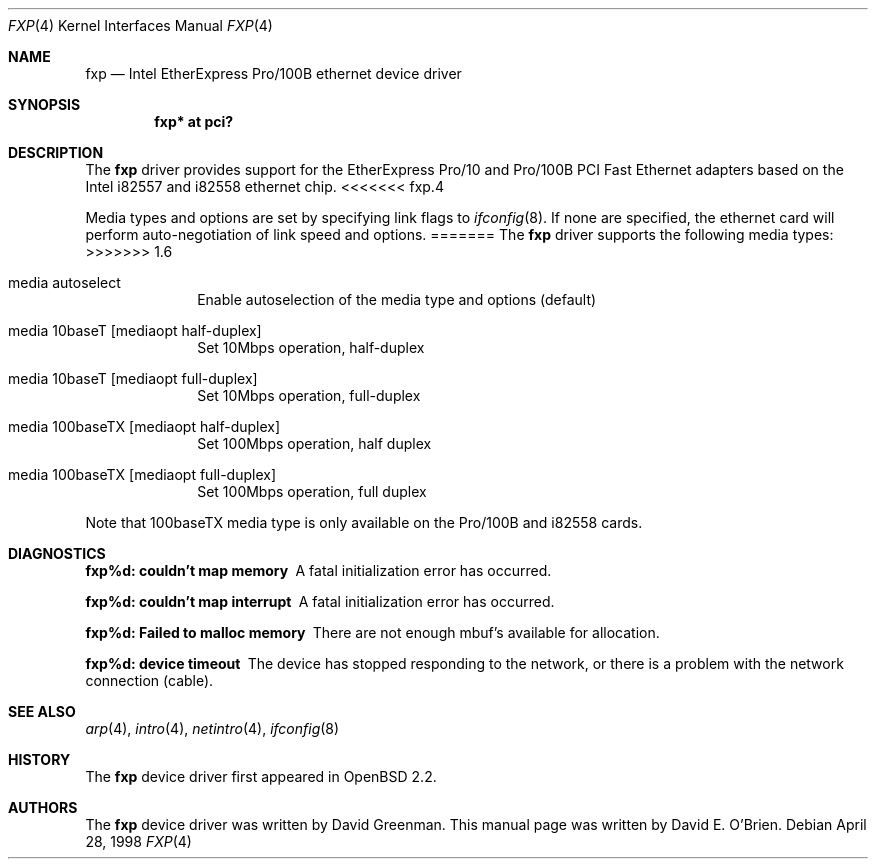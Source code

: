 .\"	$OpenBSD: fxp.4,v 1.8 1999/06/05 13:18:32 aaron Exp $
.\"
.\" Copyright (c) 1997 David E. O'Brien
.\"
.\" All rights reserved.
.\"
.\" Redistribution and use in source and binary forms, with or without
.\" modification, are permitted provided that the following conditions
.\" are met:
.\" 1. Redistributions of source code must retain the above copyright
.\"    notice, this list of conditions and the following disclaimer.
.\" 2. Redistributions in binary form must reproduce the above copyright
.\"    notice, this list of conditions and the following disclaimer in the
.\"    documentation and/or other materials provided with the distribution.
.\"
.\" THIS SOFTWARE IS PROVIDED BY THE DEVELOPERS ``AS IS'' AND ANY EXPRESS OR
.\" IMPLIED WARRANTIES, INCLUDING, BUT NOT LIMITED TO, THE IMPLIED WARRANTIES
.\" OF MERCHANTABILITY AND FITNESS FOR A PARTICULAR PURPOSE ARE DISCLAIMED.
.\" IN NO EVENT SHALL THE DEVELOPERS BE LIABLE FOR ANY DIRECT, INDIRECT,
.\" INCIDENTAL, SPECIAL, EXEMPLARY, OR CONSEQUENTIAL DAMAGES (INCLUDING, BUT
.\" NOT LIMITED TO, PROCUREMENT OF SUBSTITUTE GOODS OR SERVICES; LOSS OF USE,
.\" DATA, OR PROFITS; OR BUSINESS INTERRUPTION) HOWEVER CAUSED AND ON ANY
.\" THEORY OF LIABILITY, WHETHER IN CONTRACT, STRICT LIABILITY, OR TORT
.\" (INCLUDING NEGLIGENCE OR OTHERWISE) ARISING IN ANY WAY OUT OF THE USE OF
.\" THIS SOFTWARE, EVEN IF ADVISED OF THE POSSIBILITY OF SUCH DAMAGE.
.\"
.Dd April 28, 1998
.Dt FXP 4
.Os
.Sh NAME
.Nm fxp
.Nd
Intel EtherExpress Pro/100B ethernet device driver
.Sh SYNOPSIS
.Cd "fxp* at pci?"
.Sh DESCRIPTION
The
.Nm
driver provides support for the EtherExpress Pro/10 and Pro/100B PCI Fast Ethernet
adapters based on the Intel i82557 and i82558 ethernet chip.
<<<<<<< fxp.4
.Pp
.\" The
.\" .Nm
.\" driver supports the following media types:
.\" .Pp
.\" .Bl -tag -width xxxxxxxxxxxxxxxxxxxx
.\" .It autoselect
.\" Enable autoselection of the media type and options
.\" .It 10baseT/UTP
.\" Set 10Mbps operation
.\" .It 100baseTX
.\" Set 100Mbps (fast ethernet) operation
.\" .El
.\" .Pp
.\" The
.\" .Nm
.\" driver supports the following media options:
.\" .Pp
.\" .Bl -tag -width xxxxxxxxxxxxxxxxxxxx
.\" .It full-duplex
.\" Set full duplex operation
.\" .El
.\" .Pp
.\" Note that 100baseTX media type is only available on the Pro/100B. For further information
.\" on configuring this device, see
.\" .Xr ifconfig 8 .
.Pp
Media types and options are set by specifying link flags to
.Xr ifconfig 8 .
If none are specified, the ethernet card will perform auto-negotiation of
link speed and options.
=======
The
.Nm
driver supports the following media types:
>>>>>>> 1.6
.Pp
.Bl -tag -width xxxxxxxx
.It media autoselect
Enable autoselection of the media type and options (default)
.It media 10baseT Op mediaopt half-duplex
Set 10Mbps operation, half-duplex
.It media 10baseT Op mediaopt full-duplex
Set 10Mbps operation, full-duplex
.It media 100baseTX Op mediaopt half-duplex
Set 100Mbps operation, half duplex
.It media 100baseTX Op mediaopt full-duplex
Set 100Mbps operation, full duplex
.El
.Pp
Note that 100baseTX media type is only available on the Pro/100B and i82558
cards.
.Sh DIAGNOSTICS
.Bl -diag
.It "fxp%d: couldn't map memory"
A fatal initialization error has occurred.
.It "fxp%d: couldn't map interrupt"
A fatal initialization error has occurred.
.It "fxp%d: Failed to malloc memory"
There are not enough mbuf's available for allocation.
.It "fxp%d: device timeout"
The device has stopped responding to the network, or there is a problem with
the network connection (cable).
.El
.Sh SEE ALSO
.Xr arp 4 ,
.Xr intro 4 , 
.Xr netintro 4 , 
.Xr ifconfig 8
.Sh HISTORY
The
.Nm
device driver first appeared in
.Ox 2.2 .
.Sh AUTHORS
The
.Nm
device driver was written by David Greenman.
This manual page was written by David E. O'Brien.

